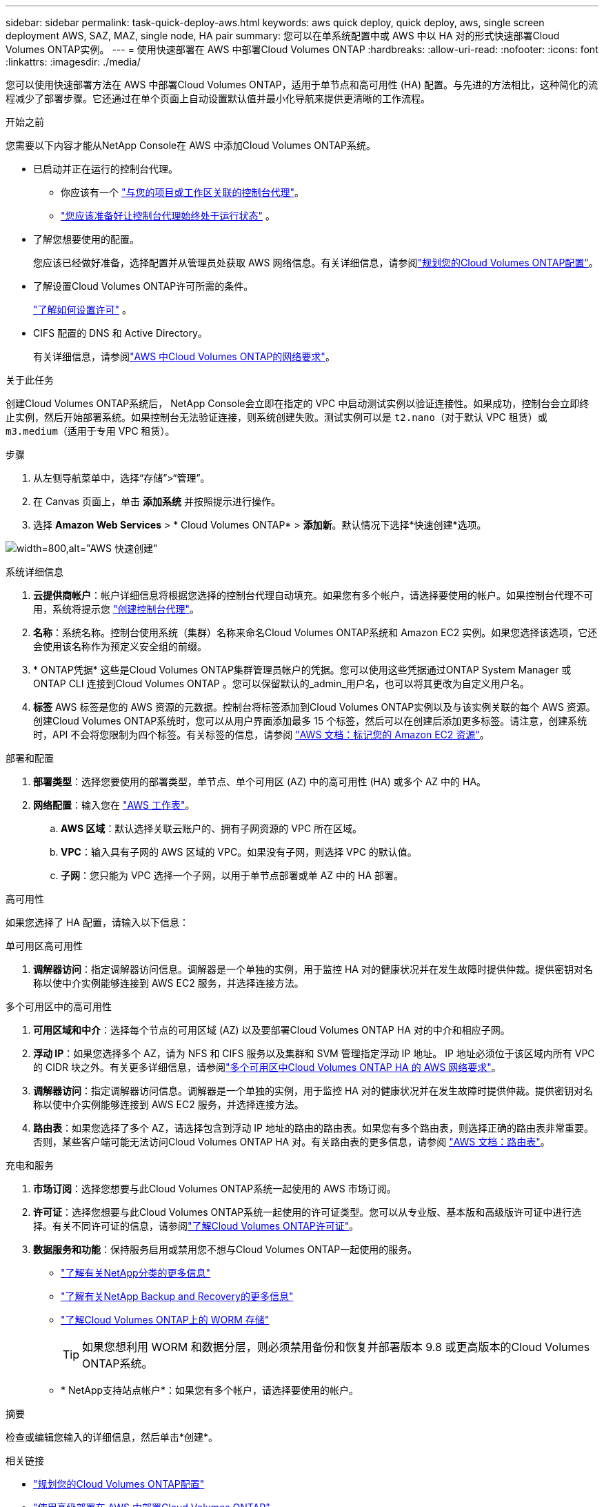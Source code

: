 ---
sidebar: sidebar 
permalink: task-quick-deploy-aws.html 
keywords: aws quick deploy, quick deploy, aws, single screen deployment AWS, SAZ, MAZ, single node, HA pair 
summary: 您可以在单系统配置中或 AWS 中以 HA 对的形式快速部署Cloud Volumes ONTAP实例。 
---
= 使用快速部署在 AWS 中部署Cloud Volumes ONTAP
:hardbreaks:
:allow-uri-read: 
:nofooter: 
:icons: font
:linkattrs: 
:imagesdir: ./media/


[role="lead"]
您可以使用快速部署方法在 AWS 中部署Cloud Volumes ONTAP，适用于单节点和高可用性 (HA) 配置。与先进的方法相比，这种简化的流程减少了部署步骤。它还通过在单个页面上自动设置默认值并最小化导航来提供更清晰的工作流程。

.开始之前
您需要以下内容才能从NetApp Console在 AWS 中添加Cloud Volumes ONTAP系统。

[[licensing]]
* 已启动并正在运行的控制台代理。
+
** 你应该有一个 https://docs.netapp.com/us-en/bluexp-setup-admin/task-quick-start-connector-aws.html["与您的项目或工作区关联的控制台代理"^]。
** https://docs.netapp.com/us-en/bluexp-setup-admin/concept-connectors.html["您应该准备好让控制台代理始终处于运行状态"^] 。


* 了解您想要使用的配置。
+
您应该已经做好准备，选择配置并从管理员处获取 AWS 网络信息。有关详细信息，请参阅link:task-planning-your-config.html["规划您的Cloud Volumes ONTAP配置"^]。

* 了解设置Cloud Volumes ONTAP许可所需的条件。
+
link:task-set-up-licensing-aws.html["了解如何设置许可"^] 。

* CIFS 配置的 DNS 和 Active Directory。
+
有关详细信息，请参阅link:reference-networking-aws.html["AWS 中Cloud Volumes ONTAP的网络要求"^]。



.关于此任务
创建Cloud Volumes ONTAP系统后， NetApp Console会立即在指定的 VPC 中启动测试实例以验证连接性。如果成功，控制台会立即终止实例，然后开始部署系统。如果控制台无法验证连接，则系统创建失败。测试实例可以是 `t2.nano`（对于默认 VPC 租赁）或 `m3.medium`（适用于专用 VPC 租赁）。

.步骤
. 从左侧导航菜单中，选择“存储”>“管理”。
. [[订阅]]在 Canvas 页面上，单击 *添加系统* 并按照提示进行操作。
. 选择 *Amazon Web Services* > * Cloud Volumes ONTAP* > *添加新*。默认情况下选择*快速创建*选项。


image:screenshot-aws-quick-create.png["width=800,alt=\"AWS 快速创建\""]

.系统详细信息
. *云提供商帐户*：帐户详细信息将根据您选择的控制台代理自动填充。如果您有多个帐户，请选择要使用的帐户。如果控制台代理不可用，系统将提示您 https://docs.netapp.com/us-en/bluexp-setup-admin/task-quick-start-connector-aws.html["创建控制台代理"^]。
. *名称*：系统名称。控制台使用系统（集群）名称来命名Cloud Volumes ONTAP系统和 Amazon EC2 实例。如果您选择该选项，它还会使用该名称作为预定义安全组的前缀。
. * ONTAP凭据* 这些是Cloud Volumes ONTAP集群管理员帐户的凭据。您可以使用这些凭据通过ONTAP System Manager 或ONTAP CLI 连接到Cloud Volumes ONTAP 。您可以保留默认的_admin_用户名，也可以将其更改为自定义用户名。
. *标签* AWS 标签是您的 AWS 资源的元数据。控制台将标签添加到Cloud Volumes ONTAP实例以及与该实例关联的每个 AWS 资源。创建Cloud Volumes ONTAP系统时，您可以从用户界面添加最多 15 个标签，然后可以在创建后添加更多标签。请注意，创建系统时，API 不会将您限制为四个标签。有关标签的信息，请参阅 https://docs.aws.amazon.com/AWSEC2/latest/UserGuide/Using_Tags.html["AWS 文档：标记您的 Amazon EC2 资源"^]。


.部署和配置
. *部署类型*：选择您要使用的部署类型，单节点、单个可用区 (AZ) 中的高可用性 (HA) 或多个 AZ 中的 HA。
. *网络配置*：输入您在 https://docs.netapp.com/us-en/bluexp-cloud-volumes-ontap/task-planning-your-config.html#collect-networking-information["AWS 工作表"^]。
+
.. *AWS 区域*：默认选择关联云账户的、拥有子网资源的 VPC 所在区域。
.. *VPC*：输入具有子网的 AWS 区域的 VPC。如果没有子网，则选择 VPC 的默认值。
.. *子网*：您只能为 VPC 选择一个子网，以用于单节点部署或单 AZ 中的 HA 部署。




.高可用性
如果您选择了 HA 配置，请输入以下信息：

[role="tabbed-block"]
====
.单可用区高可用性
--
. *调解器访问*：指定调解器访问信息。调解器是一个单独的实例，用于监控 HA 对的健康状况并在发生故障时提供仲裁。提供密钥对名称以使中介实例能够连接到 AWS EC2 服务，并选择连接方法。


--
.多个可用区中的高可用性
--
. *可用区域和中介*：选择每个节点的可用区域 (AZ) 以及要部署Cloud Volumes ONTAP HA 对的中介和相应子网。
. *浮动 IP*：如果您选择多个 AZ，请为 NFS 和 CIFS 服务以及集群和 SVM 管理指定浮动 IP 地址。 IP 地址必须位于该区域内所有 VPC 的 CIDR 块之外。有关更多详细信息，请参阅link:https://docs.netapp.com/us-en/bluexp-cloud-volumes-ontap/reference-networking-aws.html#requirements-for-ha-pairs-in-multiple-azs["多个可用区中Cloud Volumes ONTAP HA 的 AWS 网络要求"^]。
. *调解器访问*：指定调解器访问信息。调解器是一个单独的实例，用于监控 HA 对的健康状况并在发生故障时提供仲裁。提供密钥对名称以使中介实例能够连接到 AWS EC2 服务，并选择连接方法。
. *路由表*：如果您选择了多个 AZ，请选择包含到浮动 IP 地址的路由的路由表。如果您有多个路由表，则选择正确的路由表非常重要。否则，某些客户端可能无法访问Cloud Volumes ONTAP HA 对。有关路由表的更多信息，请参阅 http://docs.aws.amazon.com/AmazonVPC/latest/UserGuide/VPC_Route_Tables.html["AWS 文档：路由表"^]。


--
====
.充电和服务
. *市场订阅*：选择您想要与此Cloud Volumes ONTAP系统一起使用的 AWS 市场订阅。
. *许可证*：选择您想要与此Cloud Volumes ONTAP系统一起使用的许可证类型。您可以从专业版、基本版和高级版许可证中进行选择。有关不同许可证的信息，请参阅link:concept-licensing.html["了解Cloud Volumes ONTAP许可证"^]。
. *数据服务和功能*：保持服务启用或禁用您不想与Cloud Volumes ONTAP一起使用的服务。
+
** https://docs.netapp.com/us-en/bluexp-classification/concept-cloud-compliance.html["了解有关NetApp分类的更多信息"^]
** https://docs.netapp.com/us-en/bluexp-backup-recovery/concept-backup-to-cloud.html["了解有关NetApp Backup and Recovery的更多信息"^]
** link:concept-worm.html["了解Cloud Volumes ONTAP上的 WORM 存储"]
+

TIP: 如果您想利用 WORM 和数据分层，则必须禁用备份和恢复并部署版本 9.8 或更高版本的Cloud Volumes ONTAP系统。

** * NetApp支持站点帐户*：如果您有多个帐户，请选择要使用的帐户。




.摘要
检查或编辑您输入的详细信息，然后单击*创建*。

.相关链接
* link:task-planning-your-config.html["规划您的Cloud Volumes ONTAP配置"]
* link:task-deploying-otc-aws.html["使用高级部署在 AWS 中部署Cloud Volumes ONTAP"]

